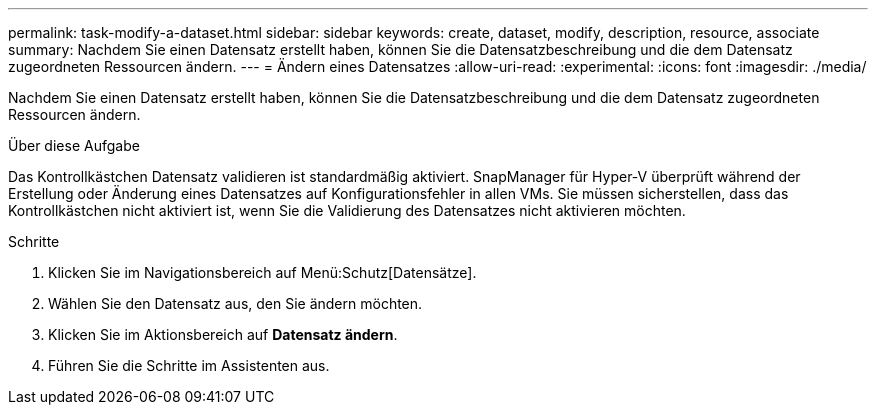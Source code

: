 ---
permalink: task-modify-a-dataset.html 
sidebar: sidebar 
keywords: create, dataset, modify, description, resource, associate 
summary: Nachdem Sie einen Datensatz erstellt haben, können Sie die Datensatzbeschreibung und die dem Datensatz zugeordneten Ressourcen ändern. 
---
= Ändern eines Datensatzes
:allow-uri-read: 
:experimental: 
:icons: font
:imagesdir: ./media/


[role="lead"]
Nachdem Sie einen Datensatz erstellt haben, können Sie die Datensatzbeschreibung und die dem Datensatz zugeordneten Ressourcen ändern.

.Über diese Aufgabe
Das Kontrollkästchen Datensatz validieren ist standardmäßig aktiviert. SnapManager für Hyper-V überprüft während der Erstellung oder Änderung eines Datensatzes auf Konfigurationsfehler in allen VMs. Sie müssen sicherstellen, dass das Kontrollkästchen nicht aktiviert ist, wenn Sie die Validierung des Datensatzes nicht aktivieren möchten.

.Schritte
. Klicken Sie im Navigationsbereich auf Menü:Schutz[Datensätze].
. Wählen Sie den Datensatz aus, den Sie ändern möchten.
. Klicken Sie im Aktionsbereich auf *Datensatz ändern*.
. Führen Sie die Schritte im Assistenten aus.

